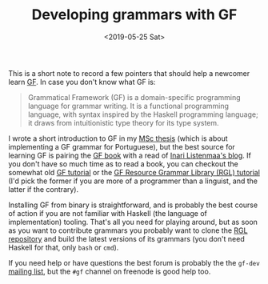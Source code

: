 #+TITLE: Developing grammars with GF
#+DATE: <2019-05-25 Sat>

This is a short note to record a few pointers that should help a
newcomer learn [[http://grammaticalframework.org/][GF]]. In case you don't know what GF is:

#+BEGIN_QUOTE
Grammatical Framework (GF) is a domain-specific programming language
for grammar writing. It is a functional programming language, with
syntax inspired by the Haskell programming language; it draws from
intuitionistic type theory for its type system.
#+END_QUOTE

I wrote a short introduction to GF in my [[http://hdl.handle.net/10438/27405][MSc thesis]] (which is about
implementing a GF grammar for Portuguese), but the best source for
learning GF is pairing the [[http://www.grammaticalframework.org/gf-book/][GF book]] with a read of [[https://inariksit.github.io/blog/][Inari Listenmaa's
blog]]. If you don't have so much time as to read a book, you can
checkout the somewhat old [[http://www.grammaticalframework.org/doc/tutorial/gf-tutorial.html][GF tutorial]] or the [[http://www.grammaticalframework.org/lib/doc/rgl-tutorial/index.html][GF Resource Grammar
Library (RGL) tutorial]] (I'd pick the former if you are more of a
programmer than a linguist, and the latter if the contrary).

Installing GF from binary is straightforward, and is probably the best
course of action if you are not familiar with Haskell (the language of
implementation) tooling. That's all you need for playing around, but
as soon as you want to contribute grammars you probably want to clone
the [[http://github.com/grammaticalframework/gf-rgl][RGL repository]] and build the latest versions of its grammars (you
don't need Haskell for that, only =bash= or =cmd=).

If you need help or have questions the best forum is probably the the
=gf-dev= [[https://groups.google.com/forum/#!forum/gf-dev][mailing list]], but the =#gf= channel on freenode is good help
too.
